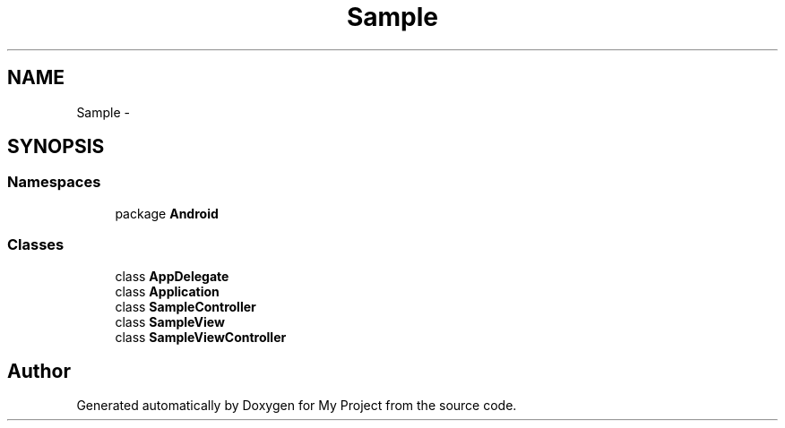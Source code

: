 .TH "Sample" 3 "Tue Jul 1 2014" "My Project" \" -*- nroff -*-
.ad l
.nh
.SH NAME
Sample \- 
.SH SYNOPSIS
.br
.PP
.SS "Namespaces"

.in +1c
.ti -1c
.RI "package \fBAndroid\fP"
.br
.in -1c
.SS "Classes"

.in +1c
.ti -1c
.RI "class \fBAppDelegate\fP"
.br
.ti -1c
.RI "class \fBApplication\fP"
.br
.ti -1c
.RI "class \fBSampleController\fP"
.br
.ti -1c
.RI "class \fBSampleView\fP"
.br
.ti -1c
.RI "class \fBSampleViewController\fP"
.br
.in -1c
.SH "Author"
.PP 
Generated automatically by Doxygen for My Project from the source code\&.
